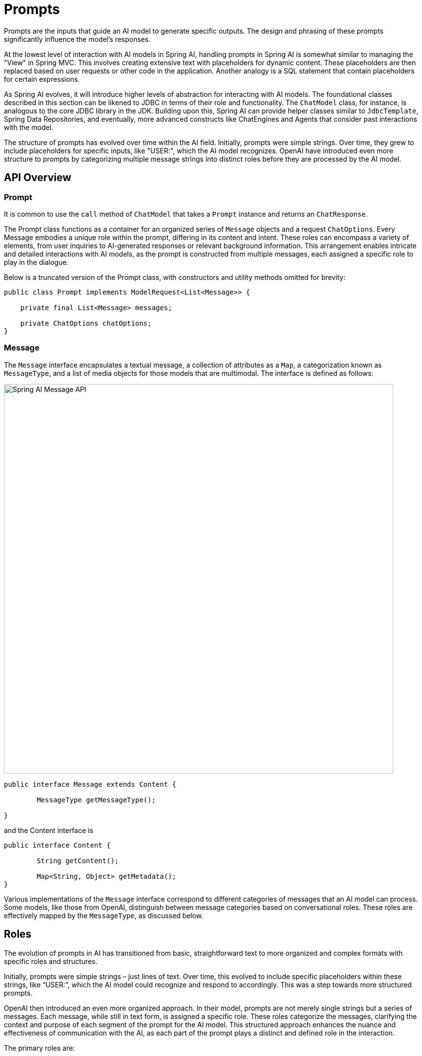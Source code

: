 [[prompts]]
= Prompts

Prompts are the inputs that guide an AI model to generate specific outputs.
The design and phrasing of these prompts significantly influence the model's responses.

At the lowest level of interaction with AI models in Spring AI, handling prompts in Spring AI is somewhat similar to managing the "View" in Spring MVC.
This involves creating extensive text with placeholders for dynamic content.
These placeholders are then replaced based on user requests or other code in the application.
Another analogy is a SQL statement that contain placeholders for certain expressions.

As Spring AI evolves, it will introduce higher levels of abstraction for interacting with AI models.
The foundational classes described in this section can be likened to JDBC in terms of their role and functionality.
The `ChatModel` class, for instance, is analogous to the core JDBC library in the JDK.
Building upon this, Spring AI can provide helper classes similar to `JdbcTemplate`, Spring Data Repositories, and eventually, more advanced constructs like ChatEngines and Agents that consider past interactions with the model.

The structure of prompts has evolved over time within the AI field.
Initially, prompts were simple strings.
Over time, they grew to include placeholders for specific inputs, like "USER:", which the AI model recognizes.
OpenAI have introduced even more structure to prompts by categorizing multiple message strings into distinct roles before they are processed by the AI model.


== API Overview

=== Prompt

It is common to use the `call` method of `ChatModel` that takes a `Prompt` instance and returns an `ChatResponse`.

The Prompt class functions as a container for an organized series of `Message` objects and a request `ChatOptions`.
Every Message embodies a unique role within the prompt, differing in its content and intent.
These roles can encompass a variety of elements, from user inquiries to AI-generated responses or relevant background information.
This arrangement enables intricate and detailed interactions with AI models, as the prompt is constructed from multiple messages, each assigned a specific role to play in the dialogue.

Below is a truncated version of the Prompt class, with constructors and utility methods omitted for brevity:

```java
public class Prompt implements ModelRequest<List<Message>> {

    private final List<Message> messages;

    private ChatOptions chatOptions;
}
```

=== Message

The `Message` interface encapsulates a textual message, a collection of attributes as a `Map`, a categorization known as `MessageType`, and a list of media objects for those models that are multimodal.
The interface is defined as follows:

image::spring-ai-message-api.jpg[Spring AI Message API, width=800, align="center"]

```java
public interface Message extends Content {

	MessageType getMessageType();

}
```

and the Content interface is

```java

public interface Content {

	String getContent();

	Map<String, Object> getMetadata();
}
```

Various implementations of the `Message` interface correspond to different categories of messages that an AI model can process. Some models, like those from OpenAI, distinguish between message categories based on conversational roles. These roles are effectively mapped by the `MessageType`, as discussed below.


== Roles

The evolution of prompts in AI has transitioned from basic, straightforward text to more organized and complex formats with specific roles and structures.

Initially, prompts were simple strings – just lines of text.
Over time, this evolved to include specific placeholders within these strings, like “USER:”, which the AI model could recognize and respond to accordingly.
This was a step towards more structured prompts.

OpenAI then introduced an even more organized approach.
In their model, prompts are not merely single strings but a series of messages.
Each message, while still in text form, is assigned a specific role.
These roles categorize the messages, clarifying the context and purpose of each segment of the prompt for the AI model.
This structured approach enhances the nuance and effectiveness of communication with the AI, as each part of the prompt plays a distinct and defined role in the interaction.


The primary roles are:

* System Role: Guides the AI's behavior and response style, setting parameters or rules for how the AI interprets and replies to the input. It's akin to providing instructions to the AI before initiating a conversation.
* User Role: Represents the user's input – their questions, commands, or statements to the AI. This role is fundamental as it forms the basis of the AI's response.
* Assistant Role: The AI's response to the user's input. More than just an answer or reaction, it's crucial for maintaining the flow of the conversation. By tracking the AI's previous responses (its 'Assistant Role' messages), the system ensures coherent and contextually relevant interactions.
* Function Role: This role deals with specific tasks or operations during the conversation. While the System Role sets the AI's overall behavior, the Function Role focuses on carrying out certain actions or commands the user asks for. It's like a special feature in the AI, used when needed to perform specific functions such as calculations, fetching data, or other tasks beyond just talking. This role allows the AI to offer practical help in addition to conversational responses.

Roles are represented as an enumeration in Spring AI as shown below

```java
public enum MessageType {

	USER("user"),

	ASSISTANT("assistant"),

	SYSTEM("system"),

	TOOL("tool");

	private final String value;

	MessageType(String value) {
		this.value = value;
	}

	public String getValue() {
		return value;
	}

	public static MessageType fromValue(String value) {
		for (MessageType messageType : MessageType.values()) {
			if (messageType.getValue().equals(value)) {
				return messageType;
			}
		}
		throw new IllegalArgumentException("Invalid MessageType value: " + value);
	}

}
```


=== PromptTemplate

A key component for prompt templating in Spring AI is the `PromptTemplate` class.
This class uses the OSS https://www.stringtemplate.org/[StringTemplate] engine, developed by Terence Parr, for constructing and managing prompts.
The `PromptTemplate` class is designed to facilitate the creation of structured prompts that are then sent to the AI model for processing

```java
public class PromptTemplate implements PromptTemplateActions, PromptTemplateMessageActions {

    // Other methods to be discussed later
}
```

The interfaces implemented by this class support different aspects of prompt creation:

`PromptTemplateStringActions` focuses on creating and rendering prompt strings, representing the most basic form of prompt generation.

`PromptTemplateMessageActions` is tailored for prompt creation through the generation and manipulation of Message objects.

`PromptTemplateActions` is designed to return the Prompt object, which can be passed to ChatModel for generating a response.

While these interfaces might not be used extensively in many projects, they show the different approaches to prompt creation.

The implemented interfaces are

```java
public interface PromptTemplateStringActions {

	String render();

	String render(Map<String, Object> model);

}
```

The method `String render()`: Renders a prompt template into a final string format without external input, suitable for templates without placeholders or dynamic content.

The method `String render(Map<String, Object> model)`: Enhances rendering functionality to include dynamic content. It uses a Map<String, Object> where map keys are placeholder names in the prompt template, and values are the dynamic content to be inserted.

```java
public interface PromptTemplateMessageActions {

	Message createMessage();

	Message createMessage(Map<String, Object> model);

}
```

The method `Message createMessage()`: Creates a Message object without additional data, used for static or predefined message content.

The method `Message createMessage(Map<String, Object> model)`: Extends message creation to integrate dynamic content, accepting a Map<String, Object> where each entry represents a placeholder in the message template and its corresponding dynamic value.


```java
public interface PromptTemplateActions extends PromptTemplateStringActions {

	Prompt create();

	Prompt create(Map<String, Object> model);

}
```

The method `Prompt create()`: Generates a Prompt object without external data inputs, ideal for static or predefined prompts.

The method `Prompt create(Map<String, Object> model)`: Expands prompt creation capabilities to include dynamic content, taking a Map<String, Object> where each map entry is a placeholder in the prompt template and its associated dynamic value.


== Example Usage

A simple example taken from the https://github.com/Azure-Samples/spring-ai-azure-workshop/blob/main/2-README-prompt-templating.md[AI Workshop on PromptTemplates] is shown below.


```java

PromptTemplate promptTemplate = new PromptTemplate("Tell me a {adjective} joke about {topic}");

Prompt prompt = promptTemplate.create(Map.of("adjective", adjective, "topic", topic));

return chatModel.call(prompt).getResult();
```

Another example taken from the https://github.com/Azure-Samples/spring-ai-azure-workshop/blob/main/3-README-prompt-roles.md[AI Workshop on Roles] is shown below.

```java
String userText = """
    Tell me about three famous pirates from the Golden Age of Piracy and why they did.
    Write at least a sentence for each pirate.
    """;

Message userMessage = new UserMessage(userText);

String systemText = """
  You are a helpful AI assistant that helps people find information.
  Your name is {name}
  You should reply to the user's request with your name and also in the style of a {voice}.
  """;

SystemPromptTemplate systemPromptTemplate = new SystemPromptTemplate(systemText);
Message systemMessage = systemPromptTemplate.createMessage(Map.of("name", name, "voice", voice));

Prompt prompt = new Prompt(List.of(userMessage, systemMessage));

List<Generation> response = chatModel.call(prompt).getResults();

```

This shows how you can build up the `Prompt` instance by using the `SystemPromptTemplate` to create a `Message` with the system role passing in placeholder values.
The message with the role `user` is then combined with the message of the role `system` to form the prompt.
The prompt is then passed to the ChatModel to get a generative response.


=== Using resources instead of raw Strings

Spring AI supports the `org.springframework.core.io.Resource` abstraction so you can put prompt data in a file that can directly be used in PromptTemplates.
For example, you can define a field in your Spring managed component to retrieve the Resource.

```java
@Value("classpath:/prompts/system-message.st")
private Resource systemResource;
```

and then pass that resource to the `SystemPromptTemplate` directly.


```java
SystemPromptTemplate systemPromptTemplate = new SystemPromptTemplate(systemResource);
```




== Prompt Engineering

In generative AI, the creation of prompts is a crucial task for developers.
The quality and structure of these prompts significantly influence the effectiveness of the AI's output.
Investing time and effort in designing thoughtful prompts can greatly improve the results from the AI.

Sharing and discussing prompts is a common practice in the AI community.
This collaborative approach not only creates a shared learning environment but also leads to the identification and use of highly effective prompts.

Research in this area often involves analyzing and comparing different prompts to assess their effectiveness in various situations.
For example, a significant study demonstrated that starting a prompt with "Take a deep breath and work on this problem step by step" significantly enhanced problem-solving efficiency.
This highlights the impact that well-chosen language can have on generative AI systems' performance.

Grasping the most effective use of prompts, particularly with the rapid advancement of AI technologies, is a continuous challenge.
You should recognize the importance of prompt engineering and consider using insights from the community and research to improve prompt creation strategies.

=== Creating effective prompts

When developing prompts, it's important to integrate several key components to ensure clarity and effectiveness:

* *Instructions*: Offer clear and direct instructions to the AI, similar to how you would communicate with a person. This clarity is essential for helping the AI 'understand' what is expected.

* *External Context*: Include relevant background information or specific guidance for the AI's response when necessary. This 'external context' frames the prompt and aids the AI in grasping the overall scenario.

* *User Input*: This is the straightforward part - the user's direct request or question forming the core of the prompt.

* *Output Indicator*: This aspect can be tricky. It involves specifying the desired format for the AI's response, such as JSON. However, be aware that the AI might not always adhere strictly to this format. For instance, it might prepend a phrase like "here is your JSON" before the actual JSON data, or sometimes generate a JSON-like structure that is not accurate.

Providing the AI with examples of the anticipated question and answer format can be highly beneficial when crafting prompts.
This practice helps the AI 'understand' the structure and intent of your query, leading to more precise and relevant responses.
While this documentation does not delve deeply into these techniques, they provide a starting point for further exploration in AI prompt engineering.

Following is a list of resources for further investigation.

== Simple Techniques

* *https://www.promptingguide.ai/introduction/examples.en#text-summarization[Text Summarization]*: +
Reduces extensive text into concise summaries, capturing key points and main ideas while omitting less critical details.

* *https://www.promptingguide.ai/introduction/examples.en#question-answering[Question Answering]*: +
Focuses on deriving specific answers from provided text, based on user-posed questions. It's about pinpointing and extracting relevant information in response to queries.

* *https://www.promptingguide.ai/introduction/examples.en#text-classification[Text Classification]*: +
Systematically categorizes text into predefined categories or groups, analyzing the text and assigning it to the most fitting category based on its content.

* *https://www.promptingguide.ai/introduction/examples.en#conversation[Conversation]*: +
Creates interactive dialogues where the AI can engage in back-and-forth communication with users, simulating a natural conversation flow.

* *https://www.promptingguide.ai/introduction/examples.en#code-generation[Code Generation]*: +
Generates functional code snippets based on specific user requirements or descriptions, translating natural language instructions into executable code.

== Advanced Techniques

* *https://www.promptingguide.ai/techniques/zeroshot[Zero-shot], https://www.promptingguide.ai/techniques/fewshot[Few-shot Learning]*: +
Enables the model to make accurate predictions or responses with minimal to no prior examples of the specific problem type, understanding and acting on new tasks using learned generalizations.

* *https://www.promptingguide.ai/techniques/cot[Chain-of-Thought]*: +
Links multiple AI responses to create a coherent and contextually aware conversation. It helps the AI maintain the thread of the discussion, ensuring relevance and continuity.

* *https://www.promptingguide.ai/techniques/react[ReAct (Reason + Act)]*: +
In this method, the AI first analyzes (reasons about) the input, then determines the most appropriate course of action or response. It combines understanding with decision-making.

== Microsoft Guidance

* *https://github.com/microsoft/guidance[Framework for Prompt Creation and Optimization]*: +
Microsoft offers a structured approach to developing and refining prompts. This framework guides users in creating effective prompts that elicit the desired responses from AI models, optimizing the interaction for clarity and efficiency.



== Tokens

Tokens are essential in how AI models process text, acting as a bridge that converts words (as we understand them) into a format that AI models can process.
This conversion occurs in two stages: words are transformed into tokens upon input, and these tokens are then converted back into words in the output.

Tokenization, the process of breaking down text into tokens, is fundamental to how AI models comprehend and process language.
The AI model works with this tokenized format to understand and respond to prompts.

To better understand tokens, think of them as portions of words. Typically, a token represents about three-quarters of a word. For instance, the complete works of Shakespeare, totaling roughly 900,000 words, would translate to around 1.2 million tokens.

Experiment with the https://platform.openai.com/tokenizer[OpenAI Tokenizer UI] to see how words are converted into tokens.

Tokens have practical implications beyond their technical role in AI processing, especially regarding billing and model capabilities:

* Billing: AI model services often bill based on token usage. Both the input (prompt) and the output (response) contribute to the total token count, making shorter prompts more cost-effective.

* Model Limits: Different AI models have varying token limits, defining their "context window" – the maximum amount of information they can process at a time. For example, GPT-3's limit is 4K tokens, while other models like Claude 2 and Meta Llama 2 have limits of 100K tokens, and some research models can handle up to 1 million tokens.

* Context Window: A model's token limit determines its context window. Inputs exceeding this limit are not processed by the model. It's crucial to send only the minimal effective set of information for processing. For example, when inquiring about "Hamlet," there's no need to include tokens from all of Shakespeare's other works.

* Response Metadata: The metadata of a response from an AI model includes the number of tokens used, a vital piece of information for managing usage and costs.


